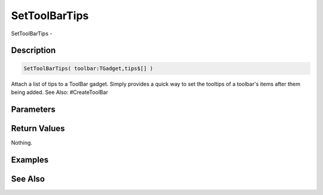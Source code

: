 .. _func_maxgui_toolbars_settoolbartips:

==============
SetToolBarTips
==============

SetToolBarTips - 

Description
===========

.. code-block:: blitzmax

    SetToolBarTips( toolbar:TGadget,tips$[] )

Attach a list of tips to a ToolBar gadget.
Simply provides a quick way to set the tooltips of a toolbar's items after them being added.
See Also: #CreateToolBar

Parameters
==========

Return Values
=============

Nothing.

Examples
========

See Also
========



